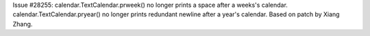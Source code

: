 Issue #28255: calendar.TextCalendar.prweek() no longer prints a space after
a weeks's calendar.  calendar.TextCalendar.pryear() no longer prints redundant
newline after a year's calendar.  Based on patch by Xiang Zhang.